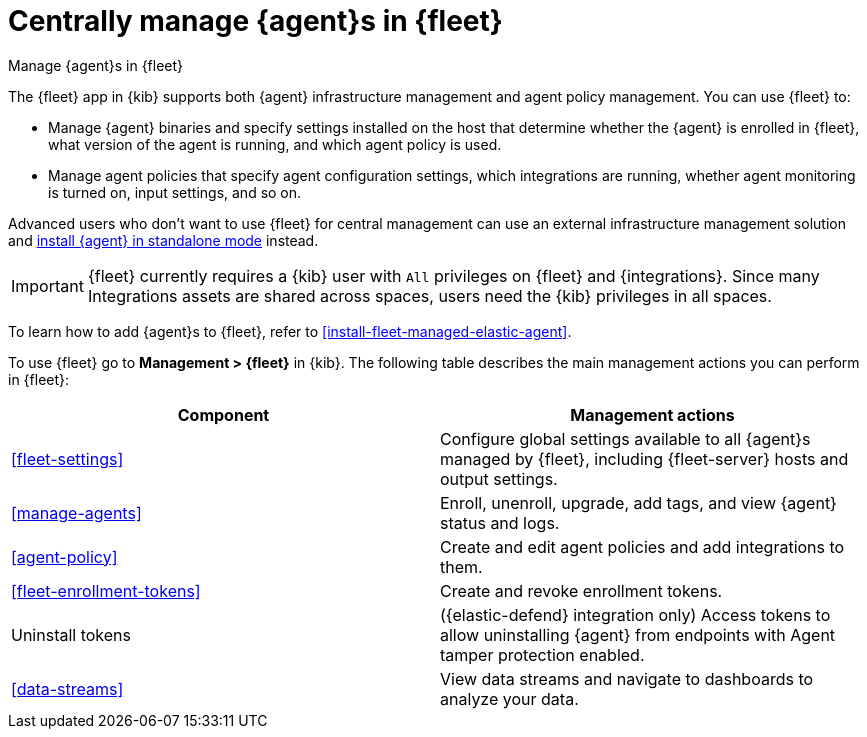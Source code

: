 [[manage-agents-in-fleet]]
= Centrally manage {agent}s in {fleet}

++++
<titleabbrev>Manage {agent}s in {fleet}</titleabbrev>
++++

****
The {fleet} app in {kib} supports both {agent} infrastructure management and
agent policy management. You can use {fleet} to:

* Manage {agent} binaries and specify settings installed on the host that
determine whether the {agent} is enrolled in {fleet}, what version of the
agent is running, and which agent policy is used.

* Manage agent policies that specify agent configuration settings, which
integrations are running, whether agent monitoring is turned on, input
settings, and so on. 

Advanced users who don't want to use {fleet} for central management can use an
external infrastructure management solution and
<<install-standalone-elastic-agent,install {agent} in standalone mode>> instead.
****

IMPORTANT: {fleet} currently requires a {kib} user with `All` privileges on
{fleet} and {integrations}. Since many Integrations assets are shared across
spaces, users need the {kib} privileges in all spaces.

To learn how to add {agent}s to {fleet}, refer to
<<install-fleet-managed-elastic-agent>>.

To use {fleet} go to *Management > {fleet}* in {kib}. The following table
describes the main management actions you can perform in {fleet}: 

[options,header]
|===
| Component  | Management actions

|<<fleet-settings>>
|Configure global settings available to all {agent}s managed by {fleet},
including {fleet-server} hosts and output settings.

|<<manage-agents>>
|Enroll, unenroll, upgrade, add tags, and view {agent} status and logs.

|<<agent-policy>>
|Create and edit agent policies and add integrations to them.

|<<fleet-enrollment-tokens>>
|Create and revoke enrollment tokens.

|Uninstall tokens
// Include link once elastic/security-docs#4232 is published:
// |{security-guide}/agent-tamper-protection.html[Uninstall tokens]
|({elastic-defend} integration only) Access tokens to allow uninstalling {agent} from endpoints with Agent tamper protection enabled.

|<<data-streams>>
|View data streams and navigate to dashboards to analyze your data.

|===